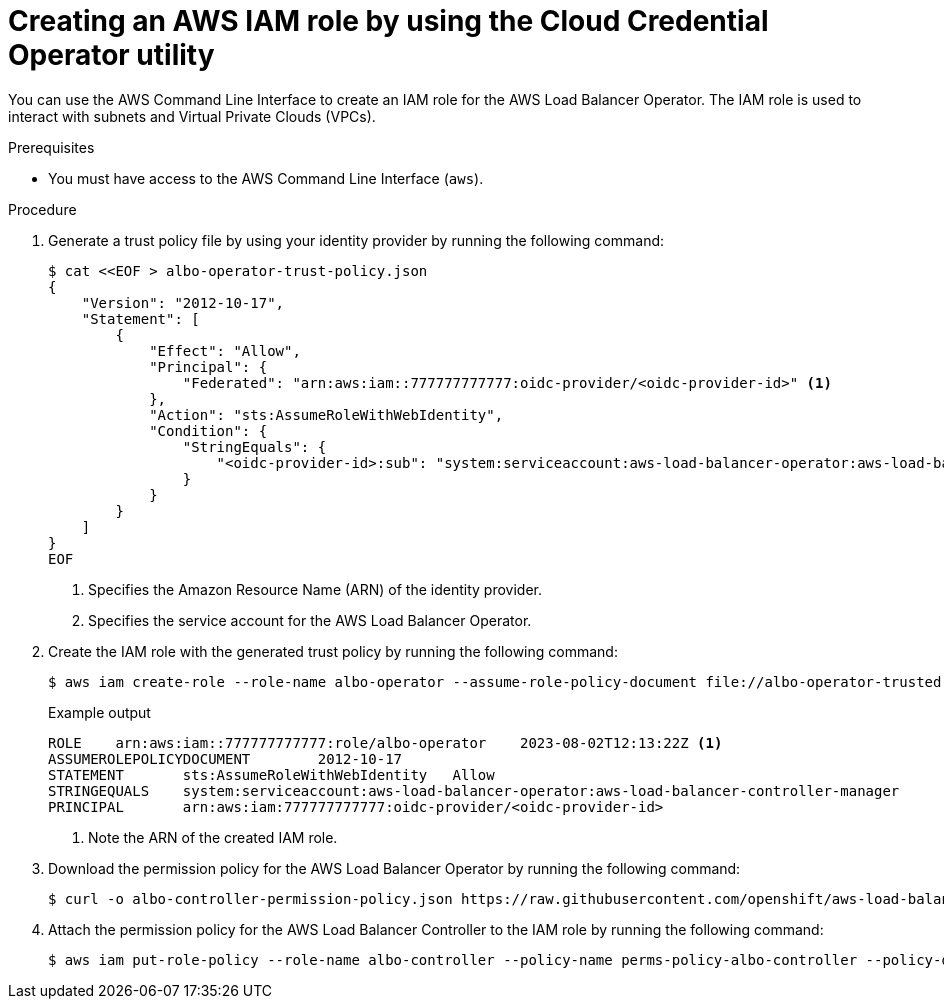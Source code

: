 // Module included in the following assemblies:
//
// * networking/installing-albo-sts-cluster.adoc

:_mod-docs-content-type: PROCEDURE
[id="using-aws-cli-create-iam-role-alb-operator_{context}"]
= Creating an AWS IAM role by using the Cloud Credential Operator utility

You can use the AWS Command Line Interface to create an IAM role for the AWS Load Balancer Operator. The IAM role is used to interact with subnets and Virtual Private Clouds (VPCs).

.Prerequisites

* You must have access to the AWS Command Line Interface (`aws`).

.Procedure

. Generate a trust policy file by using your identity provider by running the following command:
+
[source,terminal]
----
$ cat <<EOF > albo-operator-trust-policy.json
{
    "Version": "2012-10-17",
    "Statement": [
        {
            "Effect": "Allow",
            "Principal": {
                "Federated": "arn:aws:iam::777777777777:oidc-provider/<oidc-provider-id>" <1>
            },
            "Action": "sts:AssumeRoleWithWebIdentity",
            "Condition": {
                "StringEquals": {
                    "<oidc-provider-id>:sub": "system:serviceaccount:aws-load-balancer-operator:aws-load-balancer-operator-controller-manager" <2>
                }
            }
        }
    ]
}
EOF
----
<1> Specifies the Amazon Resource Name (ARN) of the identity provider.
<2> Specifies the service account for the AWS Load Balancer Operator.

. Create the IAM role with the generated trust policy by running the following command:
+
[source,terminal]
----
$ aws iam create-role --role-name albo-operator --assume-role-policy-document file://albo-operator-trusted-policy.json
----
+
.Example output
[source,terminal]
----
ROLE	arn:aws:iam::777777777777:role/albo-operator	2023-08-02T12:13:22Z <1>
ASSUMEROLEPOLICYDOCUMENT	2012-10-17
STATEMENT	sts:AssumeRoleWithWebIdentity	Allow
STRINGEQUALS	system:serviceaccount:aws-load-balancer-operator:aws-load-balancer-controller-manager
PRINCIPAL	arn:aws:iam:777777777777:oidc-provider/<oidc-provider-id>
----
<1> Note the ARN of the created IAM role.

. Download the permission policy for the AWS Load Balancer Operator by running the following command:
+
[source,terminal]
----
$ curl -o albo-controller-permission-policy.json https://raw.githubusercontent.com/openshift/aws-load-balancer-operator/main/assets/iam-policy.json
----

. Attach the permission policy for the AWS Load Balancer Controller to the IAM role by running the following command:
+
[source,terminal]
----
$ aws iam put-role-policy --role-name albo-controller --policy-name perms-policy-albo-controller --policy-document file://albo-controller-permission-policy.json
----
